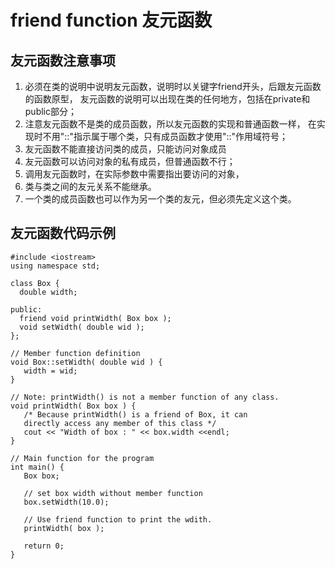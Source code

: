 

* friend function 友元函数

** 友元函数注意事项
1. 必须在类的说明中说明友元函数，说明时以关键字friend开头，后跟友元函数的函数原型，
   友元函数的说明可以出现在类的任何地方，包括在private和public部分；
2. 注意友元函数不是类的成员函数，所以友元函数的实现和普通函数一样，
   在实现时不用"::"指示属于哪个类，只有成员函数才使用"::"作用域符号；
3. 友元函数不能直接访问类的成员，只能访问对象成员
4. 友元函数可以访问对象的私有成员，但普通函数不行；
5. 调用友元函数时，在实际参数中需要指出要访问的对象，
6. 类与类之间的友元关系不能继承。
7. 一个类的成员函数也可以作为另一个类的友元，但必须先定义这个类。


** 友元函数代码示例
#+BEGIN_SRC c++
#include <iostream>
using namespace std;

class Box {
  double width;

public:
  friend void printWidth( Box box );
  void setWidth( double wid );
};

// Member function definition
void Box::setWidth( double wid ) {
   width = wid;
}

// Note: printWidth() is not a member function of any class.
void printWidth( Box box ) {
   /* Because printWidth() is a friend of Box, it can
   directly access any member of this class */
   cout << "Width of box : " << box.width <<endl;
}

// Main function for the program
int main() {
   Box box;

   // set box width without member function
   box.setWidth(10.0);

   // Use friend function to print the wdith.
   printWidth( box );

   return 0;
}

#+END_SRC



